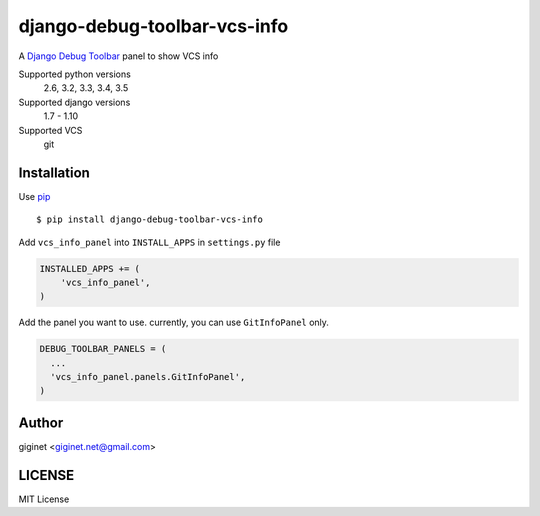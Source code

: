 django-debug-toolbar-vcs-info
==============================

.. image:: https://travis-ci.org/giginet/django-debug-toolbar-vcs-info.svg?branch=master
    :target: https://travis-ci.org/giginet/django-debug-toolbar-vcs-info
.. image:: https://coveralls.io/repos/giginet/django-debug-toolbar-vcs-info/badge.svg?branch=master&service=github
    :target: https://coveralls.io/github/giginet/django-debug-toolbar-vcs-info?branch=master



A `Django Debug Toolbar 
<https://github.com/django-debug-toolbar/django-debug-toolbar>`_ panel to show VCS info

.. image:: https://raw.githubusercontent.com/giginet/django-debug-toolbar-vcs-info/master/images/vcs_info_panel.png

Supported python versions
    2.6, 3.2, 3.3, 3.4, 3.5
Supported django versions
    1.7 - 1.10
Supported VCS
    git

Installation
------------------------

Use pip_ ::

    $ pip install django-debug-toolbar-vcs-info

.. _pip:  https://pypi.python.org/pypi/pip

Add ``vcs_info_panel`` into ``INSTALL_APPS`` in ``settings.py`` file

.. code:: python

  INSTALLED_APPS += (
      'vcs_info_panel',
  )

Add the panel you want to use. currently, you can use ``GitInfoPanel`` only.


.. code:: python

  DEBUG_TOOLBAR_PANELS = (
    ...
    'vcs_info_panel.panels.GitInfoPanel',
  )

Author
-------------------

giginet <giginet.net@gmail.com>

LICENSE
-------------------------

MIT License
